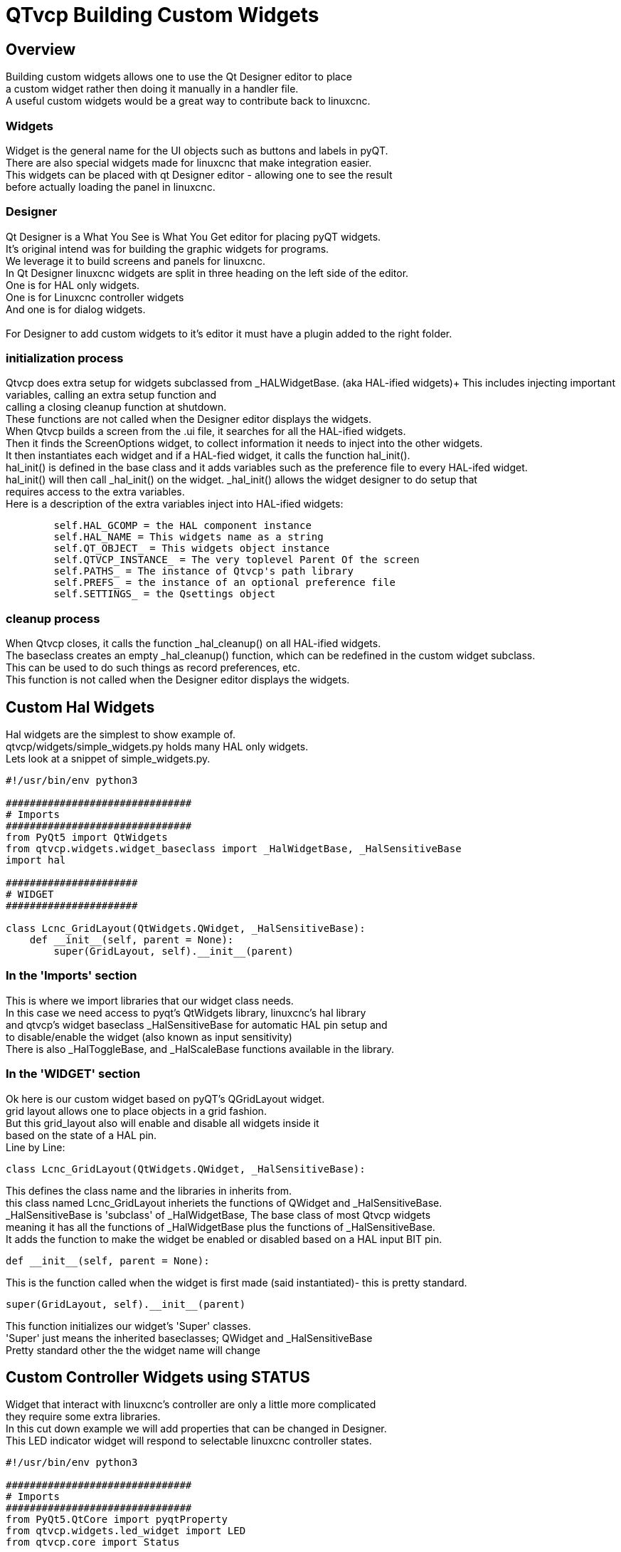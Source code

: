 :lang: en

[[cha:qtvcp-custom-widgets]]
= QTvcp Building Custom Widgets

== Overview
Building custom widgets allows one to use the Qt Designer editor to place +
a custom widget rather then doing it manually in a handler file. +
A useful custom widgets would be a great way to contribute back to linuxcnc. +

=== Widgets

Widget is the general name for the UI objects such as buttons and labels in pyQT. +
There are also special widgets made for linuxcnc that make integration easier. +
This widgets can be placed with qt Designer editor - allowing one to see the result +
before actually loading the panel in linuxcnc. +

=== Designer
Qt Designer is a What You See is What You Get editor for placing pyQT widgets. +
It's original intend was for building the graphic widgets for programs. +
We leverage it to build screens and panels for linuxcnc. +
In Qt Designer linuxcnc widgets are split in three heading on the left side of the editor. +
One is for HAL only widgets. +
One is for Linuxcnc controller widgets +
And one is for dialog widgets. +
 +
For Designer to add custom widgets to it's editor it must have a plugin added to the right folder. +

=== initialization process

Qtvcp does extra setup for widgets subclassed from _HALWidgetBase. (aka HAL-ified widgets)+
This includes injecting important variables, calling an extra setup function and +
calling a closing cleanup function at shutdown. +
These functions are not called when the Designer editor displays the widgets. +
When Qtvcp builds a screen from the .ui file, it searches for all the HAL-ified widgets. +
Then it finds the ScreenOptions widget, to collect information it needs to inject into the other widgets. +
It then instantiates each widget and if a HAL-fied widget, it calls the function hal_init(). +
hal_init() is defined in the base class and it adds variables such as the preference file to every HAL-ifed widget. +
hal_init() will then call _hal_init() on the widget. _hal_init() allows the widget designer to do setup that +
requires access to the extra variables. +
Here is a description of the extra variables inject into HAL-ified widgets: +
[source,python]
----
        self.HAL_GCOMP = the HAL component instance
        self.HAL_NAME = This widgets name as a string
        self.QT_OBJECT_ = This widgets object instance
        self.QTVCP_INSTANCE_ = The very toplevel Parent Of the screen
        self.PATHS_ = The instance of Qtvcp's path library
        self.PREFS_ = the instance of an optional preference file
        self.SETTINGS_ = the Qsettings object
----

=== cleanup process
When Qtvcp closes, it calls the function _hal_cleanup() on all HAL-ified widgets. +
The baseclass creates an empty _hal_cleanup() function, which can be redefined in the custom widget subclass. +
This can be used to do such things as record preferences, etc. +
This function is not called when the Designer editor displays the widgets. +

== Custom Hal Widgets
Hal widgets are the simplest to show example of. +
qtvcp/widgets/simple_widgets.py holds many HAL only widgets. +
Lets look at a snippet of simple_widgets.py. +

[source,python]
----
#!/usr/bin/env python3

###############################
# Imports
###############################
from PyQt5 import QtWidgets
from qtvcp.widgets.widget_baseclass import _HalWidgetBase, _HalSensitiveBase
import hal

######################
# WIDGET
######################

class Lcnc_GridLayout(QtWidgets.QWidget, _HalSensitiveBase):
    def __init__(self, parent = None):
        super(GridLayout, self).__init__(parent)
----

=== In the 'Imports' section

This is where we import libraries that our widget class needs. +
In this case we need access to pyqt's QtWidgets library, linuxcnc's hal library +
and qtvcp's widget baseclass _HalSensitiveBase for automatic HAL pin setup and +
to disable/enable the widget (also known as input sensitivity) +
There is also _HalToggleBase, and _HalScaleBase functions available in the library. +

=== In the 'WIDGET' section
Ok here is our custom widget based on pyQT's QGridLayout widget. +
grid layout allows one to place objects in a grid fashion. +
But this grid_layout also will enable and disable all widgets inside it +
based on the state of a HAL pin. +
Line by Line: +
[source,python]
----
class Lcnc_GridLayout(QtWidgets.QWidget, _HalSensitiveBase):
----
This defines the class name and the libraries in inherits from. +
this class named Lcnc_GridLayout inheriets the functions of QWidget and _HalSensitiveBase. +
_HalSensitiveBase is 'subclass' of _HalWidgetBase, The base class of most Qtvcp widgets +
meaning it has all the functions of _HalWidgetBase plus the functions of _HalSensitiveBase. +
It adds the function to make the widget be enabled or disabled based on a HAL input BIT pin. +
[source,python]
----
def __init__(self, parent = None):
----
This is the function called when the widget is first made (said instantiated)- this is pretty standard. +
[source,python]
----
super(GridLayout, self).__init__(parent)
----
This function initializes our widget's 'Super' classes. +
'Super' just means the inherited baseclasses; QWidget and _HalSensitiveBase +
Pretty standard other the the widget name will change +

== Custom Controller Widgets using STATUS
Widget that interact with linuxcnc's controller are only a little more complicated +
they require some extra libraries. +
In this cut down example we will add properties that can be changed in Designer. +
This LED indicator widget will respond to selectable linuxcnc controller states. +

[source,python]
----
#!/usr/bin/env python3

###############################
# Imports
###############################
from PyQt5.QtCore import pyqtProperty
from qtvcp.widgets.led_widget import LED
from qtvcp.core import Status

###########################################
# **** instantiate libraries section **** #
###########################################
STATUS = Status()

##########################################
# custom widget class definition
##########################################
class StateLED(LED):
    def __init__(self, parent=None):
        super(StateLED, self).__init__(parent)
        self.has_hal_pins = False
        self.setState(False)
        self.is_estopped = False
        self.is_on = False
        self.invert_state = False

    def _hal_init(self):
        if self.is_estopped:
            STATUS.connect('state-estop', lambda w:self._flip_state(True))
            STATUS.connect('state-estop-reset', lambda w:self._flip_state(False))
        elif self.is_on:
            STATUS.connect('state-on', lambda w:self._flip_state(True))
            STATUS.connect('state-off', lambda w:self._flip_state(False))

    def _flip_state(self, data):
            if self.invert_state:
                data = not data
            self.change_state(data)

    #########################################################################
    # Designer properties setter/getters/resetters
    ########################################################################

    # invert status
    def set_invert_state(self, data):
        self.invert_state = data
    def get_invert_state(self):
        return self.invert_state
    def reset_invert_state(self):
        self.invert_state = False

    # machine is estopped status
    def set_is_estopped(self, data):
        self.is_estopped = data
    def get_is_estopped(self):
        return self.is_estopped
    def reset_is_estopped(self):
        self.is_estopped = False

    # machine is on status
    def set_is_on(self, data):
        self.is_on = data
    def get_is_on(self):
        return self.is_on
    def reset_is_on(self):
        self.is_on = False

    #######################################
    # Designer properties
    #######################################
    invert_state_status = pyqtProperty(bool, get_invert_state, set_invert_state, reset_invert_state)
    is_estopped_status = pyqtProperty(bool, get_is_estopped, set_is_estopped, reset_is_estopped)
    is_on_status = pyqtProperty(bool, get_is_on, set_is_on, reset_is_on)
----

=== In the 'Imports' section

This is where we import libraries that our widget class needs. +
We import pyqtProperty so we can interact with the Designer editor. +
we import LED because our custom widget is based on it. +
We import Status because it gives us status messages from linuxcnc. +

=== In the 'Instantiate Libraries' section
Typically we instantiated the libraries outside of the widget class so that the +
reference to it is global - meaning you don't need to use self. in front of it. +
By convention we use all capital letters in the name. +

=== In the 'custom widget class definition' section
This is the meat and potatoes of our custom widget. +
[source,python]
----
class StateLed(LED):
    def __init__(self, parent=None):
        super(StateLed, self).__init__(parent)
        self.has_hal_pins = False
        self.setState(False)
        self.is_estopped = False
        self.is_on = False
        self.invert_state = False
----
This defines the name of our custom widget and what other class it inherits from, in this case +
we inherit LED - a Qtvcp widget that represents a status light. +
The __init__ is typical of most widgets, it is called when the widget is first made. +
the super line is typical of most widgets - it calls the parent (super) widget's initialization code. +
then we set some attributes. +
self.has_hal_pins is an attribute inherited from Lcnc_Led - we set it here so no HAL Pins are made. +
self.setState is inherited from Lcnc_led - we set it to make sure the LED is off. +
the other attributes are for the selectable options of our widget. +
[source,python]
----
    def _hal_init(self):
        if self.is_estopped:
            STATUS.connect('state-estop', lambda w:self._flip_state(True))
            STATUS.connect('state-estop-reset', lambda w:self._flip_state(False))
        elif self.is_on:
            STATUS.connect('state-on', lambda w:self._flip_state(True))
            STATUS.connect('state-off', lambda w:self._flip_state(False))
----
This function connects STATUS (linuxcnc status message library) to our widget so that the LED will on or off based on +
the selected state of the controller. We have two states we can choose from is_estopped or is_on +
Depending on which is active our widget get connected to the appropriate STATUS messages. +
_hal_int() is called on each widget that inherited _HalWidgetBase, when Qtvcp first builds the screen. +
You might wonder why it's called on this widget since we didn't have _HalWidgetBase in our class +
definition (class Lcnc_State_Led(Lcnc_Led):) - it's called because Lcnc_Led inherits  _HalWidgetBase +
 +
in this function you have access to some extra information. (though we don't use them in this example) +
[source,python]
----
        self.HAL_GCOMP = the HAL component instance
        self.HAL_NAME = This widgets name as a string
        self.QT_OBJECT_ = This widgets pyQt object instance
        self.QTVCP_INSTANCE_ = The very toplevel Parent Of the screen
        self.PATHS_ = The instance of Qtvcp's path library
        self.PREFS_ = the instance of an optional preference file
----
We could use this information to create HAL pins or look up image paths etc. +
[source,python]
----
            STATUS.connect('state-estop', lambda w:self._flip_state(True))
----
lets look at this line more closely. STATUS is very common theme is widget building. +
STATUS use GObject message system to send messages to widgets that register to it. +
This line is the register process. +
'state-estop' is the message we wish to act on. there are many messages available. +
'lambda w:self._flip_state(True)' is what happens when the message is caught. +
the lambda function accepts the widget instance (w) that GObject sends it and then calls the function +
self._flip_state(True) +
Lambda was used to strip the (w) object before calling the self._flip_state function. +
It also allowed use to send self._flip_state() the True state. +

[source,python]
----
    def _flip_state(self, data):
            if self.invert_state:
                data = not data
            self.change_state(data)
----
This is the function that actually flips the state of the LED. +
It is what gets called when the appropriate STATUS message is accepted. +
 +
You will also see code like this (no lambda):
[source,python]
----
STATUS.connect('current-feed-rate', self._set_feedrate_text)
----
and the function called looks like this:
[source,python]
----
    def _set_feedrate_text(self, widget, data):
----
in which the widget and any data must be accepted by the function. +

==== In the  'Designer properties setter/getters/resetters' section
This is how Designer sets the attributes of the widget. +
This can also be called directly in the widget. +

==== In the 'Designer properties' section
This is the registering of properties in Designer. +
The property name is the text that is used in Designer. +
These property names cannot be the same as the attributes they represent. +
These properties show in Designer in the order they appear here. +

== Custom Controller Widgets with actions
Here is an example of a widget that sets the user reference system. +
It changes the machine controller state with the ACTION library. +
It also uses the STATUS library to set whether the button can be clicked +
or not. +

[source,python]
----
import os
import hal

from PyQt5.QtWidgets import QWidget, QToolButton, QMenu, QAction
from PyQt5.QtCore import Qt, QEvent, pyqtProperty, QBasicTimer, pyqtSignal
from PyQt5.QtGui import QIcon

from qtvcp.widgets.widget_baseclass import _HalWidgetBase
from qtvcp.widgets.dialog_widget import EntryDialog
from qtvcp.core import Status, Action, Info

# Instantiate the libraries with global reference
# STATUS gives us status messages from linuxcnc
# INFO holds ini details
# ACTION gives commands to linuxcnc
STATUS = Status()
INFO = Info()
ACTION = Action()

class SystemToolButton(QToolButton, _HalWidgetBase):
    def __init__(self, parent=None):
        super(SystemToolButton, self).__init__(parent)
        self._joint = 0
        self._last = 0
        self._block_signal = False
        self._auto_label_flag = True
        SettingMenu = QMenu()
        for system in('G54', 'G55', 'G56', 'G57', 'G58', 'G59', 'G59.1', 'G59.2', 'G59.3'):

            Button = QAction(QIcon('exit24.png'), system, self)
            Button.triggered.connect(self[system.replace('.','_')])
            SettingMenu.addAction(Button)

        self.setMenu(SettingMenu)
        self.dialog = EntryDialog()

    def _hal_init(self):
        if not self.text() == '':
            self._auto_label_flag = False
        def homed_on_test():
            return (STATUS.machine_is_on()
                    and (STATUS.is_all_homed() or INFO.NO_HOME_REQUIRED))

        STATUS.connect('state-off', lambda w: self.setEnabled(False))
        STATUS.connect('state-estop', lambda w: self.setEnabled(False))
        STATUS.connect('interp-idle', lambda w: self.setEnabled(homed_on_test()))
        STATUS.connect('interp-run', lambda w: self.setEnabled(False))
        STATUS.connect('all-homed', lambda w: self.setEnabled(True))
        STATUS.connect('not-all-homed', lambda w, data: self.setEnabled(False))
        STATUS.connect('interp-paused', lambda w: self.setEnabled(True))
        STATUS.connect('user-system-changed', self._set_user_system_text)

    def G54(self):
        ACTION.SET_USER_SYSTEM('54')

    def G55(self):
        ACTION.SET_USER_SYSTEM('55')

    def G56(self):
        ACTION.SET_USER_SYSTEM('56')

    def G57(self):
        ACTION.SET_USER_SYSTEM('57')

    def G58(self):
        ACTION.SET_USER_SYSTEM('58')

    def G59(self):
        ACTION.SET_USER_SYSTEM('59')

    def G59_1(self):
        ACTION.SET_USER_SYSTEM('59.1')

    def G59_2(self):
        ACTION.SET_USER_SYSTEM('59.2')

    def G59_3(self):
        ACTION.SET_USER_SYSTEM('59.3')

    def _set_user_system_text(self, w, data):
        convert = { 1:"G54", 2:"G55", 3:"G56", 4:"G57", 5:"G58", 6:"G59", 7:"G59.1", 8:"G59.2", 9:"G59.3"}
        if self._auto_label_flag:
            self.setText(convert[int(data)])

    def ChangeState(self, joint):
        if int(joint) != self._joint:
            self._block_signal = True
            self.setChecked(False)
            self._block_signal = False
            self.hal_pin.set(False)

    ##############################
    # required class boiler code #
    ##############################

    def __getitem__(self, item):
        return getattr(self, item)
    def __setitem__(self, item, value):
        return setattr(self, item, value)

----

== Stylesheet Property Changes Based On Events
It's possible to have widgets restyled when events change. +
You must explicitly 'polish' the widget to have PyQt redo the style. +
This is a relatively expensive function so should be used sparingly. +
This example will set the property isHomed based on linuxcnc's homed state. +
This property can be used in the stylesheet to change stylesheet properties. +

[source,python]
----
class HomeLabel(QLabel, _HalWidgetBase):
    def __init__(self, parent=None):
        super(HomeLabel, self).__init__(parent)
        self.joint_number = 0
        # for stylesheet reading
        self._isHomed = False

    def _hal_init(self):
        super(HomeLabel, self)._hal_init()
        STATUS.connect('homed', lambda w,d: self._home_status_polish(int(d), True))
        STATUS.connect('unhomed', lambda w,d: self._home_status_polish(int(d), False))

    # update ishomed property
    # polish widget so stylesheet sees the property change
    # some stylesheets color the text on home/unhome
    def _home_status_polish(self, d, state):
        if self.joint_number = d:
            self.setProperty('isHomed', state)
            self.style().unpolish(self)
            self.style().polish(self)

    # Qproperty getter and setter
    def getisHomed(self):
        return self._isHomed
    def setisHomed(self, data):
        self._isHomed = data

    # Qproperty
    isHomed = QtCore.pyqtProperty(bool, getisHomed, setisHomed)
----

Here is a sample stylesheet to change text color based on home state. +
In this case any widget based on the HomeLabel widget above will change text color. +
You would usually pick specific widgets using 'HomeLabel #specific_widget_name[homed=true]{' +

----
HomeLabel[homed=true] {
    color: green;
}
HomeLabel[homed=false] {
    color: red;
}
----

== Use Stylesheets To Change Custom Widget Properties

[source,python]
----
class Label(QLabel):
    def __init__(self, parent=None):
        super(Label, self).__init__(parent)
        alternateFont0 = self.font

    # Qproperty getter and setter
    def getFont0(self):
        return self.aleternateFont0
    def setFont0(self, value):
        self.alternateFont0(value)
    # Qproperty
    styleFont0 = pyqtProperty(QFont, getFont0, setFont0)
----

Sample stylesheet that sets a custom widget property.

----
Label{
qproperty-styleFont0: "Times,12,-1,0,90,0,0,0,0,0";
}
----

== Widget Plugins
We must register our custom widget for Designer to use them. +
Here is a typical samples +
they would need to be added to qtvcp/plugins/ +
Then qtvcp/plugins/qtvcp_plugin.py would need to be adjusted +
to import them. +

=== Gridlayout example

----
#!/usr/bin/env python3

from PyQt5 import QtCore, QtGui
from PyQt5.QtDesigner import QPyDesignerCustomWidgetPlugin
from qtvcp.widgets.simple_widgets import Lcnc_GridLayout
from qtvcp.widgets.qtvcp_icons import Icon
ICON = Icon()

####################################
# GridLayout
####################################
class LcncGridLayoutPlugin(QPyDesignerCustomWidgetPlugin):
    def __init__(self, parent = None):
        QPyDesignerCustomWidgetPlugin.__init__(self)
        self.initialized = False
    def initialize(self, formEditor):
        if self.initialized:
            return
        self.initialized = True
    def isInitialized(self):
        return self.initialized
    def createWidget(self, parent):
        return Lcnc_GridLayout(parent)
    def name(self):
        return "Lcnc_GridLayout"
    def group(self):
        return "Linuxcnc - HAL"
    def icon(self):
        return QtGui.QIcon(QtGui.QPixmap(ICON.get_path('lcnc_gridlayout')))
    def toolTip(self):
        return "HAL enable/disable GridLayout widget"
    def whatsThis(self):
        return ""
    def isContainer(self):
        return True
    def domXml(self):
        return '<widget class="Lcnc_GridLayout" name="lcnc_gridlayout" />\n'
    def includeFile(self):
        return "qtvcp.widgets.simple_widgets"
----

=== SystemToolbutton example

[source,python]
----
#!/usr/bin/env python3

from PyQt5 import QtCore, QtGui
from PyQt5.QtDesigner import QPyDesignerCustomWidgetPlugin
from qtvcp.widgets.system_tool_button import SystemToolButton
from qtvcp.widgets.qtvcp_icons import Icon
ICON = Icon()

####################################
# SystemToolButton
####################################
class SystemToolButtonPlugin(QPyDesignerCustomWidgetPlugin):
    def __init__(self, parent = None):
        super(SystemToolButtonPlugin, self).__init__(parent)
        self.initialized = False
    def initialize(self, formEditor):
        if self.initialized:
            return
        self.initialized = True
    def isInitialized(self):
        return self.initialized
    def createWidget(self, parent):
        return SystemToolButton(parent)
    def name(self):
        return "SystemToolButton"
    def group(self):
        return "Linuxcnc - Controller"
    def icon(self):
        return QtGui.QIcon(QtGui.QPixmap(ICON.get_path('systemtoolbutton')))
    def toolTip(self):
        return "Button for selecting a User Coordinate System"
    def whatsThis(self):
        return ""
    def isContainer(self):
        return False
    def domXml(self):
        return '<widget class="SystemToolButton" name="systemtoolbutton" />\n'
    def includeFile(self):
        return "qtvcp.widgets.system_tool_button"
----

=== Making a plugin with a MenuEntry dialog box
It possible to add an entry to the dialog that pops up when you right +
click the widget in the layout. This can do such things as select options +
in a more convenient way. This is the plugin used for action buttons. +

[source,python]
----
#!/usr/bin/env python3

import sip
from PyQt5 import QtCore, QtGui, QtWidgets
from PyQt5.QtDesigner import QPyDesignerCustomWidgetPlugin, \
                QPyDesignerTaskMenuExtension, QExtensionFactory, \
                QDesignerFormWindowInterface, QPyDesignerMemberSheetExtension
from qtvcp.widgets.action_button import ActionButton
from qtvcp.widgets.qtvcp_icons import Icon
ICON = Icon()

Q_TYPEID = {
    'QDesignerContainerExtension':     'org.qt-project.Qt.Designer.Container',
    'QDesignerPropertySheetExtension': 'org.qt-project.Qt.Designer.PropertySheet',
    'QDesignerTaskMenuExtension': 'org.qt-project.Qt.Designer.TaskMenu',
    'QDesignerMemberSheetExtension': 'org.qt-project.Qt.Designer.MemberSheet'
}

####################################
# ActionBUTTON
####################################
class ActionButtonPlugin(QPyDesignerCustomWidgetPlugin):

    # The __init__() method is only used to set up the plugin and define its
    # initialized variable.
    def __init__(self, parent=None):
        super(ActionButtonPlugin, self).__init__(parent)
        self.initialized = False

    # The initialize() and isInitialized() methods allow the plugin to set up
    # any required resources, ensuring that this can only happen once for each
    # plugin.
    def initialize(self, formEditor):

        if self.initialized:
            return
        manager = formEditor.extensionManager()
        if manager:
            self.factory = ActionButtonTaskMenuFactory(manager)
            manager.registerExtensions(self.factory, Q_TYPEID['QDesignerTaskMenuExtension'])
        self.initialized = True

    def isInitialized(self):
        return self.initialized

    # This factory method creates new instances of our custom widget
    def createWidget(self, parent):
        return ActionButton(parent)

    # This method returns the name of the custom widget class
    def name(self):
        return "ActionButton"

    # Returns the name of the group in Qt Designer's widget box
    def group(self):
        return "Linuxcnc - Controller"

    # Returns the icon
    def icon(self):
        return QtGui.QIcon(QtGui.QPixmap(ICON.get_path('actionbutton')))

    # Returns a tool tip short description
    def toolTip(self):
        return "Action button widget"

    # Returns a short description of the custom widget for use in a "What's
    # This?" help message for the widget.
    def whatsThis(self):
        return ""

    # Returns True if the custom widget acts as a container for other widgets;
    def isContainer(self):
        return False

    # Returns an XML description of a custom widget instance that describes
    # default values for its properties.
    def domXml(self):
        return '<widget class="ActionButton" name="actionbutton" />\n'

    # Returns the module containing the custom widget class. It may include
    # a module path.
    def includeFile(self):
        return "qtvcp.widgets.action_button"


class ActionButtonDialog(QtWidgets.QDialog):

   def __init__(self, widget, parent = None):

      QtWidgets.QDialog.__init__(self, parent)

      self.widget = widget

      self.previewWidget = ActionButton()

      buttonBox = QtWidgets.QDialogButtonBox()
      okButton = buttonBox.addButton(buttonBox.Ok)
      cancelButton = buttonBox.addButton(buttonBox.Cancel)

      okButton.clicked.connect(self.updateWidget)
      cancelButton.clicked.connect(self.reject)

      layout = QtWidgets.QGridLayout()
      self.c_estop = QtWidgets.QCheckBox("Estop Action")
      self.c_estop.setChecked(widget.estop )
      layout.addWidget(self.c_estop)

      layout.addWidget(buttonBox, 5, 0, 1, 2)
      self.setLayout(layout)

      self.setWindowTitle(self.tr("Set Options"))

   def updateWidget(self):

      formWindow = QDesignerFormWindowInterface.findFormWindow(self.widget)
      if formWindow:
          formWindow.cursor().setProperty("estop_action",
              QtCore.QVariant(self.c_estop.isChecked()))
      self.accept()

class ActionButtonMenuEntry(QPyDesignerTaskMenuExtension):

    def __init__(self, widget, parent):
        super(QPyDesignerTaskMenuExtension, self).__init__(parent)
        self.widget = widget
        self.editStateAction = QtWidgets.QAction(
          self.tr("Set Options..."), self)
        self.editStateAction.triggered.connect(self.updateOptions)

    def preferredEditAction(self):
        return self.editStateAction

    def taskActions(self):
        return [self.editStateAction]

    def updateOptions(self):
        dialog = ActionButtonDialog(self.widget)
        dialog.exec_()

class ActionButtonTaskMenuFactory(QExtensionFactory):
    def __init__(self, parent = None):
        QExtensionFactory.__init__(self, parent)

    def createExtension(self, obj, iid, parent):

        if not isinstance(obj, ActionButton):
            return None
        if iid == Q_TYPEID['QDesignerTaskMenuExtension']:
            return ActionButtonMenuEntry(obj, parent)
        elif iid == Q_TYPEID['QDesignerMemberSheetExtension']:
            return ActionButtonMemberSheet(obj, parent)
        return None
----
